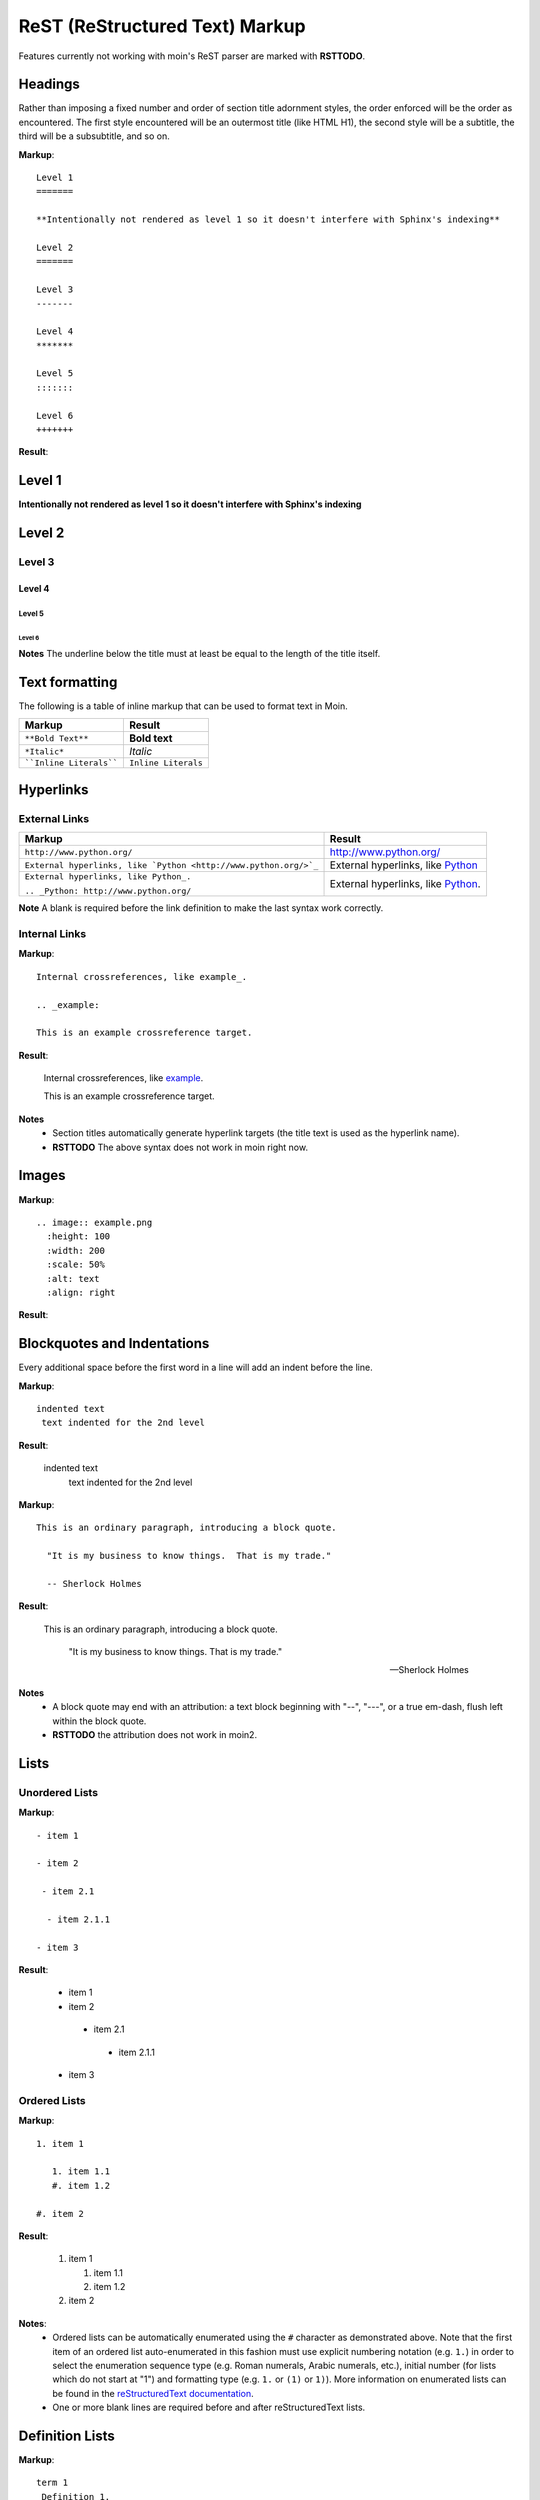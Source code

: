 ===============================
ReST (ReStructured Text) Markup
===============================

Features currently not working with moin's ReST parser are marked with **RSTTODO**.

Headings
========

Rather than imposing a fixed number and order of section title adornment styles, 
the order enforced will be the order as encountered.
The first style encountered will be an outermost title (like HTML H1), the second style will be a subtitle, 
the third will be a subsubtitle, and so on.

**Markup**: ::

 Level 1
 =======

 **Intentionally not rendered as level 1 so it doesn't interfere with Sphinx's indexing**

 Level 2
 =======

 Level 3
 -------

 Level 4
 *******

 Level 5
 :::::::

 Level 6
 +++++++

**Result**:

Level 1
=======

**Intentionally not rendered as level 1 so it doesn't interfere with Sphinx's indexing**

Level 2
=======

Level 3
-------

Level 4
*******

Level 5
:::::::

Level 6
+++++++

**Notes** The underline below the title must at least be equal to the length of the title itself.

Text formatting
===============

The following is a table of inline markup that can be used to format text in Moin.

+-------------------------------------+---------------------------------------+
| Markup                              | Result                                |
+=====================================+=======================================+
| ``**Bold Text**``                   | **Bold text**                         |
+-------------------------------------+---------------------------------------+
| ``*Italic*``                        | *Italic*                              |
+-------------------------------------+---------------------------------------+
| ````Inline Literals````             | ``Inline Literals``                   |
+-------------------------------------+---------------------------------------+

Hyperlinks
==========

External Links
--------------

+-----------------------------------------------------------------+--------------------------------------------------------------+
| Markup                                                          | Result                                                       |
+=================================================================+==============================================================+
| ``http://www.python.org/``                                      | http://www.python.org/                                       |
+-----------------------------------------------------------------+--------------------------------------------------------------+
| ``External hyperlinks, like `Python <http://www.python.org/>`_``| External hyperlinks, like `Python <http://www.python.org/>`_ |
+-----------------------------------------------------------------+--------------------------------------------------------------+
| ``External hyperlinks, like Python_.``                          | External hyperlinks, like Python_.                           |
|                                                                 |                                                              |
| ``.. _Python: http://www.python.org/``                          | .. _Python: http://www.python.org/                           |
+-----------------------------------------------------------------+--------------------------------------------------------------+

**Note** A blank is required before the link definition to make the last syntax work correctly. 

Internal Links
--------------

**Markup**: ::

 Internal crossreferences, like example_.
 
 .. _example:

 This is an example crossreference target.

**Result**:

 Internal crossreferences, like example_.
 
 .. _example:

 This is an example crossreference target.
 
**Notes**
 - Section titles automatically generate hyperlink targets (the title text is used as the hyperlink name).
 - **RSTTODO** The above syntax does not work in moin right now.

Images
======

**Markup**: ::

 .. image:: example.png
   :height: 100
   :width: 200
   :scale: 50%
   :alt: text
   :align: right

**Result**:

 .. image:: example.png
 
Blockquotes and Indentations
============================

Every additional space before the first word in a line will add an indent before the line.

**Markup**: ::

 indented text
  text indented for the 2nd level

**Result**:

 indented text
  text indented for the 2nd level

**Markup**: ::

  This is an ordinary paragraph, introducing a block quote.

    "It is my business to know things.  That is my trade."

    -- Sherlock Holmes

**Result**:

  This is an ordinary paragraph, introducing a block quote.

    "It is my business to know things.  That is my trade."

    -- Sherlock Holmes

**Notes**
 - A block quote may end with an attribution: a text block beginning with "--", "---", 
   or a true em-dash, flush left within the block quote.
 - **RSTTODO** the attribution does not work in moin2.

Lists
=====

Unordered Lists
---------------

**Markup**: ::

 - item 1

 - item 2

  - item 2.1

   - item 2.1.1

 - item 3

**Result**:

 - item 1

 - item 2

  - item 2.1

   - item 2.1.1

 - item 3

Ordered Lists
---------------

**Markup**: ::

 1. item 1
 
    1. item 1.1
    #. item 1.2
   
 #. item 2

**Result**:

 1. item 1
 
    1. item 1.1
    #. item 1.2
   
 #. item 2
   
**Notes**:
 - Ordered lists can be automatically enumerated using the ``#`` character as demonstrated above. Note that the first item of an ordered list
   auto-enumerated in this fashion must use explicit numbering notation (e.g. ``1.``) in order to select the enumeration sequence type
   (e.g. Roman numerals, Arabic numerals, etc.), initial number (for lists which do not start at "1") and formatting type (e.g. ``1.`` or ``(1)`` or ``1)``). More information on
   enumerated lists can be found in the `reStructuredText documentation <http://docutils.sourceforge.net/docs/ref/rst/restructuredtext.html#enumerated-lists>`_.
 - One or more blank lines are required before and after reStructuredText lists.

Definition Lists
================

**Markup**: ::

 term 1
  Definition 1.

 term 2 : classifier
  Definition 2.

 term 3 : classifier one : classifier two
  Definition 3.

**Result**:

 term 1
  Definition 1.

 term 2 : classifier
  Definition 2.

 term 3 : classifier one : classifier two
  Definition 3.
  
Tables
======

Simple Tables
-------------

Easy markup for tables consisting of two rows. This syntax can have no more than two rows.

**Markup**: ::

 ======= ======= =======
  A       B       C     
 ======= ======= =======
  1       2       3     
 ======= ======= =======
 
**Result**:

 ======= ======= =======
  A       B       C     
 ======= ======= =======
  1       2       3     
 ======= ======= =======
 

**Markup**: ::

 ======= ======= =======
       foo         Bar
 --------------- -------
  A       B       C     
 ======= ======= =======
  1       2       3     
 ======= ======= =======
 
**Result**:

 ======= ======= =======
       foo         Bar
 --------------- -------
  A       B       C     
 ======= ======= =======
  1       2       3     
 ======= ======= =======
 
**Note** **RSTTODO** the foo-bar syntax to group header does not work.
 
Grid Tables
-----------

Complex tables can have any number of rows or columns. They are made by ``|``, ``+``, ``-`` and ``=``.

**Markup**: ::

 +----------------+---------------+
 | A              |               |
 +----------------+ D             |
 | B              |               |
 +----------------+---------------+
 | C                              |
 +--------------------------------+
 
**Result**:

 +----------------+---------------+
 | A              |               |
 +----------------+ D             |
 | B              |               |
 +----------------+---------------+
 | C                              |
 +--------------------------------+
 
**Note** **RSTTODO** C does not extend fully up to the end of D.

Admonitions
===========

Admonitions are used as a caution/notification block.

**Markup**: ::
 
 .. note:: This is a paragraph
 
**Result**:

 .. note:: This is a paragraph

Comments
========

Comments are not shown on the page but depending on the output formatter they might be included as HTML comments (``<!-- -->``).

**Markup**: ::
 
 .. This is a comment
 ..
  _so: is this!
 ..
  [and] this!
 ..
  this:: too!
 ..
  |even| this:: !
 
**Result**:
 
 .. This is a comment
 ..
  _so: is this!
 ..
  [and] this!
 ..
  this:: too!
 ..
  |even| this:: !
  
**Note** **RSTTODO** comment markup does not work in moin2.
 
Literals Blocks
===============

Literal blocks are used to show text as-it-is. i.e no markup processing is done within a literal block. 
A minimum (1) indentation is required for the text block to be recognized as a literal block.

**Markup**: ::

 Paragraph with a space between succeeding two colons ::

  Literal block
 
**Result**:

 Paragraph with a space between succeeding two colons ::

  Literal block
  
**Markup**: ::

 Paragraph with no space between succeeding two colons::

  Literal block
 
**Result**:

 Paragraph with no space between succeeding  two colons::

  Literal block

